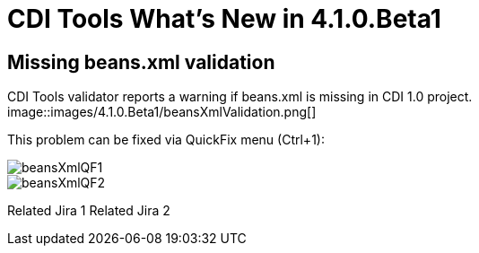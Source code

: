 = CDI Tools What's New in 4.1.0.Beta1
:page-layout: whatsnew
:page-feature_id: cdi
:page-feature_version: 4.1.0.Beta1
:page-jbt_core_version: 4.1.0.Beta1

== Missing beans.xml validation

CDI Tools validator reports a warning if beans.xml is missing in CDI 1.0 project.
image::images/4.1.0.Beta1/beansXmlValidation.png[]

This problem can be fixed via QuickFix menu (Ctrl+1):

image::images/4.1.0.Beta1/beansXmlQF1.png[]
image::images/4.1.0.Beta1/beansXmlQF2.png[]

Related Jira 1
Related Jira 2


